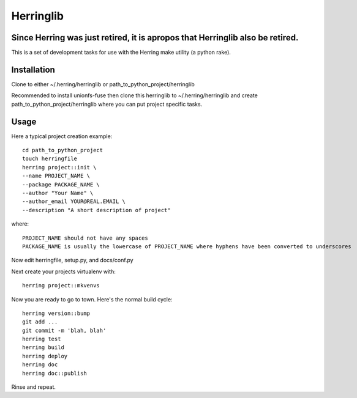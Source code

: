 Herringlib
==========

Since Herring was just retired, it is apropos that Herringlib also be retired.
------------------------------------------------------------------------------


This is a set of development tasks for use with the Herring make utility (a python rake).

Installation
------------

Clone to either ~/.herring/herringlib or path_to_python_project/herringlib

Recommended to install unionfs-fuse then clone this herringlib to ~/.herring/herringlib and create
path_to_python_project/herringlib where you can put project specific tasks.

Usage
-----

Here a typical project creation example::

    cd path_to_python_project
    touch herringfile
    herring project::init \
    --name PROJECT_NAME \
    --package PACKAGE_NAME \
    --author "Your Name" \
    --author_email YOUR@REAL.EMAIL \
    --description "A short description of project"

where::

    PROJECT_NAME should not have any spaces
    PACKAGE_NAME is usually the lowercase of PROJECT_NAME where hyphens have been converted to underscores

Now edit herringfile, setup.py, and docs/conf.py

Next create your projects virtualenv with::

    herring project::mkvenvs

Now you are ready to go to town.  Here's the normal build cycle::

    herring version::bump
    git add ...
    git commit -m 'blah, blah'
    herring test
    herring build
    herring deploy
    herring doc
    herring doc::publish

Rinse and repeat.

